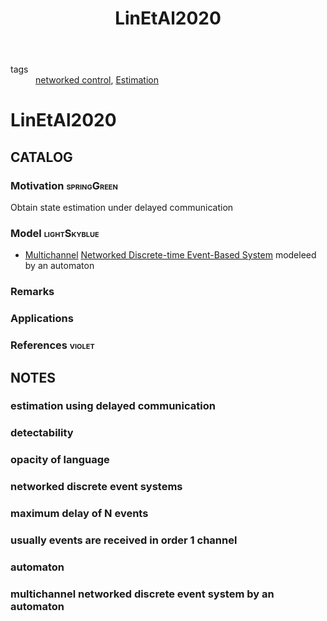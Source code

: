 #+TITLE: LinEtAl2020
#+ROAM_KEY: cite:LinEtAl2020
#+ROAM_TAGS: article

- tags :: [[file:20200608100448-networked_control.org][networked control]], [[file:20200422140353-estimation.org][Estimation]]
 
* LinEtAl2020
:PROPERTIES:
:NOTER_DOCUMENT: ../../docsThese/bibliography/LinEtAl2020.pdf
:END:
** CATALOG
*** Motivation :springGreen:
Obtain state estimation under delayed communication
*** Model :lightSkyblue:
- [[file:20200821165959-multichannel.org][Multichannel]] [[file:20200608100448-networked_control.org][Networked ]][[file:20200504113008-discrete_time_systems.org][Discrete-time ]][[file:20200803164930-event_based_control.org][Event-Based System]] modeleed by an automaton
*** Remarks
*** Applications
*** References :violet:

** NOTES
*** estimation using delayed communication
:PROPERTIES:
:NOTER_PAGE: [[pdf:~/docsThese/bibliography/LinEtAl2020.pdf::1++0.00;;annot-1-7]]
:ID:       ../../docsThese/bibliography/LinEtAl2020.pdf-annot-1-7
:END:
*** detectability
:PROPERTIES:
:NOTER_PAGE: [[pdf:~/docsThese/bibliography/LinEtAl2020.pdf::1++0.17;;annot-1-8]]
:ID:       ../../docsThese/bibliography/LinEtAl2020.pdf-annot-1-8
:END:
*** opacity of language
:PROPERTIES:
:NOTER_PAGE: [[pdf:~/docsThese/bibliography/LinEtAl2020.pdf::1++0.17;;annot-1-9]]
:ID:       ../../docsThese/bibliography/LinEtAl2020.pdf-annot-1-9
:END:
*** networked discrete event systems
:PROPERTIES:
:NOTER_PAGE: [[pdf:~/docsThese/bibliography/LinEtAl2020.pdf::1++0.22;;annot-1-10]]
:ID:       ../../docsThese/bibliography/LinEtAl2020.pdf-annot-1-10
:END:
*** maximum delay of N events
:PROPERTIES:
:NOTER_PAGE: [[pdf:~/docsThese/bibliography/LinEtAl2020.pdf::1++0.33;;annot-1-11]]
:ID:       ../../docsThese/bibliography/LinEtAl2020.pdf-annot-1-11
:END:
*** usually events are received in order 1 channel
:PROPERTIES:
:NOTER_PAGE: [[pdf:~/docsThese/bibliography/LinEtAl2020.pdf::1++0.33;;annot-1-12]]
:ID:       ../../docsThese/bibliography/LinEtAl2020.pdf-annot-1-12
:END:
*** automaton
:PROPERTIES:
:NOTER_PAGE: [[pdf:~/docsThese/bibliography/LinEtAl2020.pdf::2++1.20;;annot-2-1]]
:ID:       ../../docsThese/bibliography/LinEtAl2020.pdf-annot-2-1
:END:

*** multichannel networked discrete event system by an automaton
:PROPERTIES:
:NOTER_PAGE: [[pdf:~/docsThese/bibliography/LinEtAl2020.pdf::2++6.82;;annot-2-0]]
:ID:       ../../docsThese/bibliography/LinEtAl2020.pdf-annot-2-0
:END:

